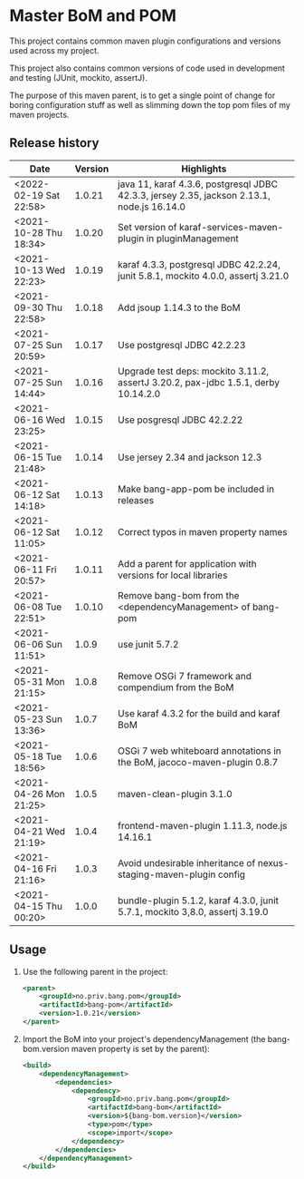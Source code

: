 * Master BoM and POM

[[https://maven-badges.herokuapp.com/maven-central/no.priv.bang.pom/bang-bompom][file:https://maven-badges.herokuapp.com/maven-central/no.priv.bang.pom/bang-bompom/badge.svg]]

This project contains common maven plugin configurations and versions used across my project.

This project also contains common versions of code used in development and testing (JUnit, mockito, assertJ).

The purpose of this maven parent, is to get a single point of change for boring configuration stuff as well as slimming down the top pom files of my maven projects.

** Release history

| Date                   | Version | Highlights                                                                                 |
|------------------------+---------+--------------------------------------------------------------------------------------------|
| <2022-02-19 Sat 22:58> |  1.0.21 | java 11, karaf 4.3.6, postgresql JDBC 42.3.3, jersey 2.35, jackson 2.13.1, node.js 16.14.0 |
| <2021-10-28 Thu 18:34> |  1.0.20 | Set version of karaf-services-maven-plugin in pluginManagement                             |
| <2021-10-13 Wed 22:23> |  1.0.19 | karaf 4.3.3, postgresql JDBC 42.2.24, junit 5.8.1, mockito 4.0.0, assertj 3.21.0           |
| <2021-09-30 Thu 22:58> |  1.0.18 | Add jsoup 1.14.3 to the BoM                                                                |
| <2021-07-25 Sun 20:59> |  1.0.17 | Use postgresql JDBC 42.2.23                                                                |
| <2021-07-25 Sun 14:44> |  1.0.16 | Upgrade test deps: mockito 3.11.2, assertJ 3.20.2, pax-jdbc 1.5.1, derby 10.14.2.0         |
| <2021-06-16 Wed 23:25> |  1.0.15 | Use posgresql JDBC 42.2.22                                                                 |
| <2021-06-15 Tue 21:48> |  1.0.14 | Use jersey 2.34 and jackson 12.3                                                           |
| <2021-06-12 Sat 14:18> |  1.0.13 | Make bang-app-pom be included in releases                                                  |
| <2021-06-12 Sat 11:05> |  1.0.12 | Correct typos in maven property names                                                      |
| <2021-06-11 Fri 20:57> |  1.0.11 | Add a parent for application with versions for local libraries                             |
| <2021-06-08 Tue 22:51> |  1.0.10 | Remove bang-bom from the <dependencyManagement> of bang-pom                                |
| <2021-06-06 Sun 11:51> |   1.0.9 | use junit 5.7.2                                                                            |
| <2021-05-31 Mon 21:15> |   1.0.8 | Remove OSGi 7 framework and compendium from the BoM                                        |
| <2021-05-23 Sun 13:36> |   1.0.7 | Use karaf 4.3.2 for the build and karaf BoM                                                |
| <2021-05-18 Tue 18:56> |   1.0.6 | OSGi 7 web whiteboard annotations in the BoM, jacoco-maven-plugin 0.8.7                    |
| <2021-04-26 Mon 21:25> |   1.0.5 | maven-clean-plugin 3.1.0                                                                   |
| <2021-04-21 Wed 21:19> |   1.0.4 | frontend-maven-plugin 1.11.3, node.js 14.16.1                                              |
| <2021-04-16 Fri 21:16> |   1.0.3 | Avoid undesirable inheritance of nexus-staging-maven-plugin config                         |
| <2021-04-15 Thu 00:20> |   1.0.0 | bundle-plugin 5.1.2, karaf 4.3.0, junit 5.7.1, mockito 3,8.0, assertj 3.19.0               |
** Usage
 1. Use the following parent in the project:
    #+begin_src xml
      <parent>
          <groupId>no.priv.bang.pom</groupId>
          <artifactId>bang-pom</artifactId>
          <version>1.0.21</version>
      </parent>
    #+end_src
 2. Import the BoM into your project's dependencyManagement (the bang-bom.version maven property is set by the parent):
    #+begin_src xml
      <build>
          <dependencyManagement>
              <dependencies>
                  <dependency>
                      <groupId>no.priv.bang.pom</groupId>
                      <artifactId>bang-bom</artifactId>
                      <version>${bang-bom.version}</version>
                      <type>pom</type>
                      <scope>import</scope>
                  </dependency>
              </dependencies>
          </dependencyManagement>
      </build>
    #+end_src
